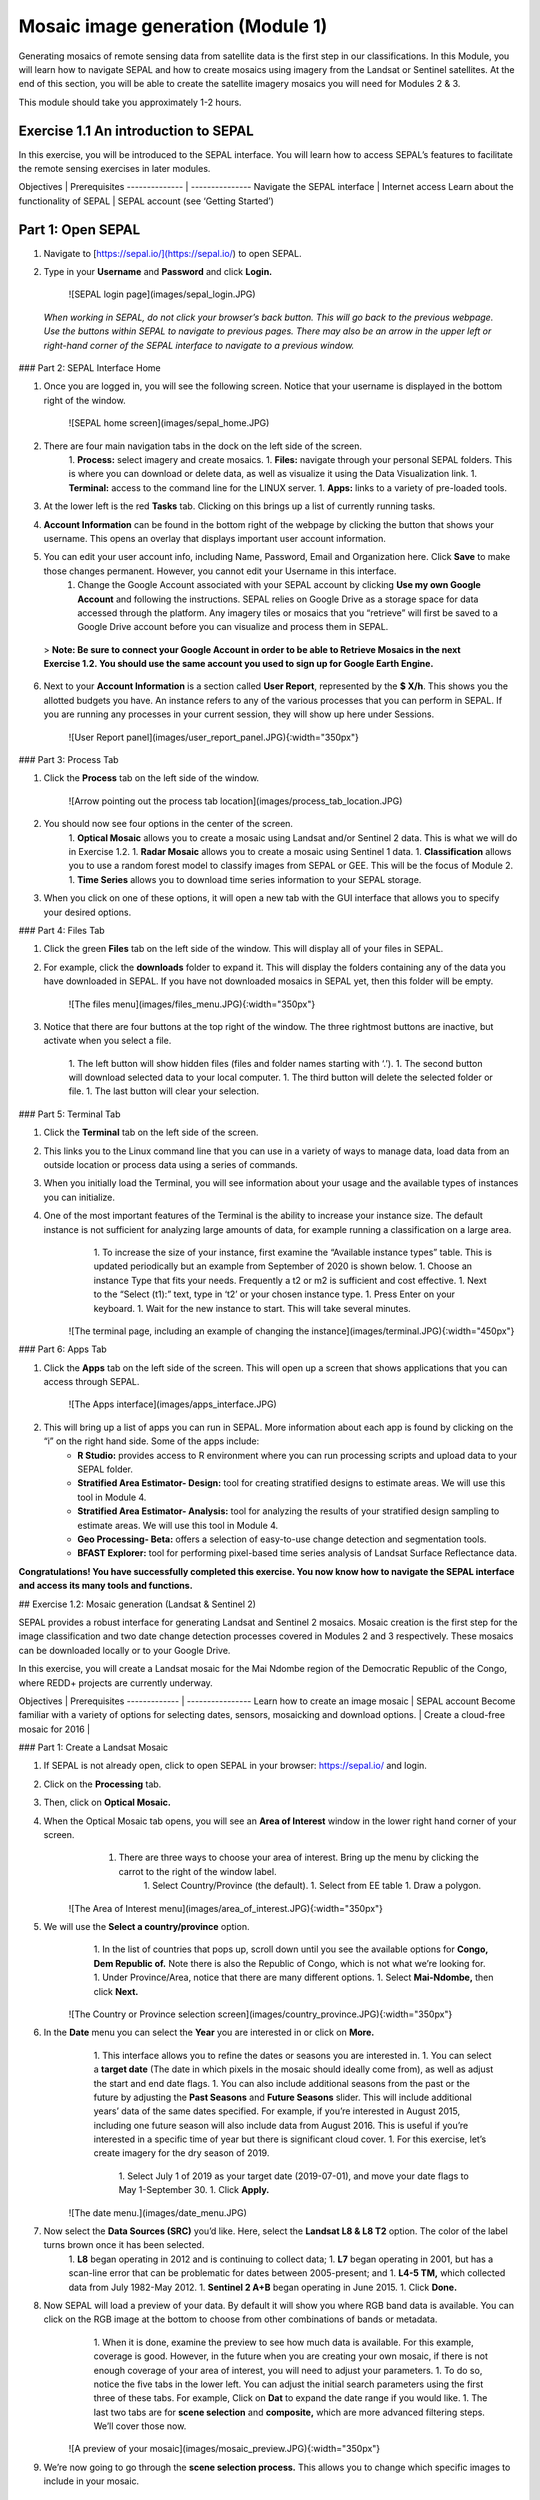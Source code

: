 ==================================
Mosaic image generation (Module 1)
==================================

Generating mosaics of remote sensing data from satellite data is the first step in our classifications. In this Module, you will learn how to navigate SEPAL and how to create mosaics using imagery from the Landsat or Sentinel satellites. At the end of this section, you will be able to create the satellite imagery mosaics you will need for Modules 2 & 3.

This module should take you approximately 1-2 hours.

Exercise 1.1  An introduction to SEPAL
--------------------------------------

In this exercise, you will be introduced to the SEPAL interface. You will learn how to access SEPAL’s features to facilitate the remote sensing exercises in later modules.

Objectives | Prerequisites
-------------- | ---------------
Navigate the SEPAL interface | Internet access
Learn about the functionality of SEPAL | SEPAL account (see ‘Getting Started’)

Part 1: Open SEPAL
-----------------


1. Navigate to [https://sepal.io/](https://sepal.io/) to open SEPAL.
2. Type in your **Username** and **Password** and click **Login.**

    ![SEPAL login page](images/sepal_login.JPG)

  *When working in SEPAL, do not click your browser’s back button. This will go back to the previous webpage. Use the buttons within SEPAL to navigate to previous pages. There may also be an arrow in the upper left or right-hand corner of the SEPAL interface to navigate to a previous window.*

### Part 2: SEPAL Interface Home

1. Once you are logged in, you will see the following screen. Notice that your username is displayed in the bottom right of the window.

    ![SEPAL home screen](images/sepal_home.JPG)

2. There are four main navigation tabs in the dock on the left side of the screen.
	1. **Process:** select imagery and create mosaics.
	1. **Files:** navigate through your personal SEPAL folders. This is where you can download or delete data, as well as visualize it using the Data Visualization link.
	1. **Terminal:** access to the command line for the LINUX server.
	1. **Apps:** links to a variety of pre-loaded tools.
3. At the lower left is the red **Tasks** tab. Clicking on this brings up a list of currently running tasks.
4. **Account Information** can be found in the bottom right of the webpage by clicking the button that shows your username. This opens an overlay that displays important user account information.
5. You can edit your user account info, including Name, Password, Email and Organization here. Click **Save** to make those changes permanent. However, you cannot edit your Username in this interface.
	1. Change the Google Account associated with your SEPAL account by clicking **Use my own Google Account** and following the instructions. SEPAL relies on Google Drive as a storage space for data accessed through the platform. Any imagery tiles or mosaics that you “retrieve” will first be saved to a Google Drive account before you can visualize and process them in SEPAL.


  > **Note: Be sure to connect your Google Account in order to be able to Retrieve Mosaics in the next Exercise 1.2. You should use the same account you used to sign up for Google Earth Engine.**


6. Next to your **Account Information** is a section called **User Report**, represented by the **$ X/h**. This shows you the allotted budgets you have. An instance refers to any of the various processes that you can perform in SEPAL. If you are running any processes in your current session, they will show up here under Sessions.

    ![User Report panel](images/user_report_panel.JPG){:width="350px"}


### Part 3: Process Tab


1. Click the **Process** tab on the left side of the window.

    ![Arrow pointing out the process tab location](images/process_tab_location.JPG)


2. You should now see four options in the center of the screen.
	1. **Optical Mosaic** allows you to create a mosaic using Landsat and/or Sentinel 2 data. This is what we will do in Exercise 1.2.
	1. **Radar Mosaic** allows you to create a mosaic using Sentinel 1 data.
	1. **Classification** allows you to use a random forest model to classify images from SEPAL or GEE. This will be the focus of Module 2.
	1. **Time Series** allows you to download time series information to your SEPAL storage.
3. When you click on one of these options, it will open a new tab with the GUI interface that allows you to specify your desired options.

### Part 4: Files Tab

1. Click the green **Files** tab on the left side of the window. This will display all of your files in SEPAL.
2. For example, click the **downloads** folder to expand it. This will display the folders containing any of the data you have downloaded in SEPAL. If you have not downloaded mosaics in SEPAL yet, then this folder will be empty.

    ![The files menu](images/files_menu.JPG){:width="350px"}

3. Notice that there are four buttons at the top right of the window. The three rightmost buttons are inactive, but activate when you select a file.

	1. The left button will show hidden files (files and folder names starting with ‘.’).
	1. The second button will download selected data to your local computer.
	1. The third button will delete the selected folder or file.
	1. The last button will clear your selection.

### Part 5: Terminal Tab

1. Click the **Terminal** tab on the left side of the screen.
2. This links you to the Linux command line that you can use in a variety of ways to manage data, load data from an outside location or process data using a series of commands.
3. When you initially load the Terminal, you will see information about your usage and the available types of instances you can initialize.
4. One of the most important features of the Terminal is the ability to increase your instance size. The default instance is not sufficient for analyzing large amounts of data, for example running a classification on a large area.
	1. To increase the size of your instance, first examine the “Available instance types” table. This is updated periodically but an example from September of 2020 is shown below.
	1. Choose an instance Type that fits your needs. Frequently a t2 or m2 is sufficient and cost effective.
	1. Next to the “Select (t1):” text, type in ‘t2’ or your chosen instance type.
	1. Press Enter on your keyboard.
	1. Wait for the new instance to start. This will take several minutes.

    ![The terminal page, including an example of changing the instance](images/terminal.JPG){:width="450px"}

### Part 6: Apps Tab

1. Click the **Apps** tab on the left side of the screen. This will open up a screen that shows applications that you can access through SEPAL.

    ![The Apps interface](images/apps_interface.JPG)

2. This will bring up a list of apps you can run in SEPAL. More information about each app is found by clicking on the “i” on the right hand side. Some of the apps include:
	* **R Studio:** provides access to R environment where you can run processing scripts and upload data to your SEPAL folder.
	* **Stratified Area Estimator- Design:** tool for creating stratified designs to estimate areas. We will use this tool in Module 4.
	* **Stratified Area Estimator- Analysis:** tool for analyzing the results of your stratified design sampling to estimate areas. We will use this tool in Module 4.
	* **Geo Processing- Beta:** offers a selection of easy-to-use change detection and segmentation tools.
	* **BFAST Explorer:** tool for performing pixel-based time series analysis of Landsat Surface Reflectance data.

**Congratulations! You have successfully completed this exercise. You now know how to navigate the SEPAL interface and access its many tools and functions.**

## Exercise 1.2: Mosaic generation (Landsat & Sentinel 2)

SEPAL provides a robust interface for generating Landsat and Sentinel 2 mosaics. Mosaic creation is the first step for the image classification and two date change detection processes covered in Modules 2 and 3 respectively. These mosaics can be downloaded locally or to your Google Drive.

In this exercise, you will create a Landsat mosaic for the Mai Ndombe region of the Democratic Republic of the Congo, where REDD+ projects are currently underway.

Objectives | Prerequisites
------------- | ----------------
Learn how to create an image mosaic | SEPAL account
Become familiar with a variety of options for selecting dates, sensors, mosaicking and download options. |
Create a cloud-free mosaic for 2016 |

### Part 1: Create a Landsat Mosaic

1. If SEPAL is not already open, click to open SEPAL in your browser: https://sepal.io/ and login.
2. Click on the **Processing** tab.
3. Then, click on **Optical Mosaic.**
4. When the Optical Mosaic tab opens, you will see an **Area of Interest** window in the lower right hand corner of your screen.
	1. There are three ways to choose your area of interest. Bring up the menu by clicking the carrot to the right of the window label.
		1. Select Country/Province (the default).
		1. Select from EE table
		1. Draw a polygon.

    ![The Area of Interest menu](images/area_of_interest.JPG){:width="350px"}


5. We will use the **Select a country/province** option.
	1. In the list of countries that pops up, scroll down until you see the available options for **Congo, Dem Republic of.** Note there is also the Republic of Congo, which is not what we’re looking for.
	1. Under Province/Area, notice that there are many different options.
	1. Select **Mai-Ndombe,** then click **Next.**

    ![The Country or Province selection screen](images/country_province.JPG){:width="350px"}


6. In the **Date** menu you can select the **Year** you are interested in or click on **More.**
	1. This interface allows you to refine the dates or seasons you are interested in.
	1. You can select a **target date** (The date in which pixels in the mosaic should ideally come from), as well as adjust the start and end date flags.
	1. You can also include additional seasons from the past or the future by adjusting the **Past Seasons** and **Future Seasons** slider. This will include additional years’ data of the same dates specified. For example, if you’re interested in August 2015, including one future season will also include data from August 2016. This is useful if you’re interested in a specific time of year but there is significant cloud cover.
	1. For this exercise, let’s create imagery for the dry season of 2019.
		1. Select July 1 of 2019 as your target date (2019-07-01), and move your date flags to May 1-September 30.
		1. Click **Apply.**

    ![The date menu.](images/date_menu.JPG)


7. Now select the **Data Sources (SRC)** you’d like. Here, select the **Landsat L8 & L8 T2** option. The color of the label turns brown once it has been selected.
	1. **L8** began operating in 2012 and is continuing to collect data;
	1. **L7** began operating in 2001, but has a scan-line error that can be problematic for dates between 2005-present; and
	1. **L4-5 TM,** which collected data from July 1982-May 2012.
	1. **Sentinel 2 A+B** began operating in June 2015.
	1. Click **Done.**
8. Now SEPAL will load a preview of your data. By default it will show you where RGB band data is available. You can click on the RGB image at the bottom to choose from other combinations of bands or metadata.
	1. When it is done, examine the preview to see how much data is available. For this example, coverage is good. However, in the future when you are creating your own mosaic, if there is not enough coverage of your area of interest, you will need to adjust your parameters.
	1. To do so, notice the five tabs in the lower left. You can adjust the initial search parameters using the first three of these tabs. For example, Click on **Dat** to expand the date range if you would like.
	1. The last two tabs are for **scene selection** and **composite,** which are more advanced filtering steps. We’ll cover those now.


    ![A preview of your mosaic](images/mosaic_preview.JPG){:width="350px"}


9. We’re now going to go through the **scene selection process.** This allows you to change which specific images to include in your mosaic.
	1. You can change the scenes that are selected using the **SCN** button on the lower right of the screen. You can use all scenes or select which are prioritized. You can revert any changes by clicking on **Use All Scenes** and then **Apply.**
	1. Change the **Scenes** by selecting **Select Scenes** with Priority: **Target Date**

    ![Selecting scenes for your mosaic](images/scene_selection.JPG){:width="350px"}


10. Click Apply. The result should look like the below image.
  1. Notice the collection of circles over the Mai Ndombe study area and that they are all populated with a zero. These represent the locations of scenes in the study area and the numbers of images per scene that are selected. The number is currently 0 because we haven’t selected the scenes yet.
  1. Click the Auto-Select button to auto-select some scenes.

    ![Scene selection process showing zeros before selection](images/scene_selection_zeros.JPG){:width="550px"}

    ![Arrow showing the button for auto selecting scenes](images/auto_select_scenes.JPG){:width="550px"}


11. You may set a minimum and maximum number of images per scene area that will be selected. Increase the minimum to 2 and the maximum to 100. Click **Select Scenes.** If there is only one scene for an area, that will be the only one selected despite the minimum.

    ![Menu for auto selecting scenes](images/auto_select_scenes_menu.JPG){:width="350px"}


12. You should now see imagery overlain with circles indicating how many scenes are selected.

    ![Example of the imagery with the number of scenes selected](images/imagery_number_scenes.JPG){:width="450px"}


13. You will notice that the circles that previously displayed a zero now display a variety of numbers. These numbers represent the number of Landsat images per scene that meet your specifications.
	1. Hover your mouse over one of the circles to see the footprint (outline) of the Landsat scene that it represents. Click on that circle.

    ![The select scenes interface showing 0 available and 4 selected scenes](images/select_scenes_interface.JPG)


14. In the window that opens, you will see a list of selected scenes on the right side of the screen. These are the images that will be added to the mosaic. There are three pieces of information for each:
	1. Satellite (e.g. L8, L7, L5 or L4)
	1. Percent cloud cover !
	1. Number of days from the target date
	1. To expand the Landsat image, hover over one of the images and click **Preview.** Click on the image to close the zoomed in graphic and return to the list of scenes.
	1. To remove a scene from the composite, click the **Remove** button when you hover over the selected scene.

    ![Removing or previewing selected scenes](images/remove_preview_scenes.JPG){:width="350px"}

    ![scene preview screen](images/scene_preview.JPG){:width="350px"}


15. On the left hand side, you will see **Available Scenes,** which are images that will not be included in the mosaic but can be added to it. If you have removed an image and would like to re-add it or if there are additional scenes you would like to add, hover over the image and click **Add.**
	1. Once you are satisfied with the selected imagery for a given area, click **Close** in the bottom right corner.
  1. You can then select different scenes (represented by the circles) and evaluate the imagery for each scene.

    ![Select scenes screen showing one available scene and 3 selected scenes](images/select_scenes_1.JPG){:width="450px"}


16. You can also change the composing method using the **CMP** button on the lower right.
	1. Notice that there are several additional options including shadow tolerance, haze tolerance, NDVI importance, cloud masking and cloud buffering.
	1. For this exercise, we will leave these at their default settings.
	1. If you make changes, click Apply after you’re done.

    ![The composite menu](images/composite.JPG)


17. Now we’ll explore the **Bands** dropdown.
	1. Click on the **Red Green Blue** at the bottom of the page.

    ![Arrow pointing at the red, green, blue bands](images/arrow_bands.JPG)


18. The below dropdown menu will appear.
1. Select the **NIR, RED, GREEN** band combination. This band combination displays vegetation as red, with darker reds indicating dense vegetation. Bare ground and urban areas appear grey or tan, while water appears black. NIR stands for near infrared.
1. Once selected, the preview will automatically show what the composite will look like.
1. Use the scroll wheel on your mouse to zoom in to the mosaic and then click and drag to pan around the image. This will help you assess the quality of the mosaic.

    ![The band combinations menu](images/bands_menu.JPG){:width="350px"}


19. The map now shows the complete mosaic that incorporates all of the user-defined settings.

    ![The imagery preview with the completed mosaic shown](images/completed_mosaic.JPG){:width="450px"}


20. Using what you’ve learned, take some time to explore adjusting some of the input parameters and examine the influence on the output. Once you have a composite you are happy with, we will download the mosaic (instructions follow).
	1. For example, if you have too many clouds in your mosaic, then you may want to adjust some of your settings or choose a different time of year when there is a lower likelihood of cloud cover.
	1. The algorithm used to create this mosaic attempts to remove all cloud cover, but is not always successful in doing so. Portions of clouds often remain in the mosaic.


### Part 2 Name and Save your Recipe and Mosaic

1. Now, we will name the ‘recipe’ for creating the mosaic and explore options for the recipe.
	1. You will use this recipe when working with the classification or change detection tools, as well as when loading SEPAL mosaics into SEPAL’s Collect Earth Online.
	1. You can make the recipe easier to find by naming it. Click on the tab in the upper right and type in a new name. For this example use *MiaNdombe_LS8_2019_Dry.*
	1. Now let's explore options for the recipe. Click on the three lines in the upper right hand corner.
		1. You can save the recipe (SEPAL will do this automatically on retrieval) so that it is available later.
		1. You can also **Duplicate the recipe.**This is useful for creating two years of data, as we will do in Module 3.
		1. Finally you can Export the recipe. This downloads a zip file with a JSON of your mosaic specifications.
	1. Click on **Save recipe….** This will also let you rename the mosaic if you choose.

    ![Save, duplicate, export recipe menu](images/save_duplicate_export_recipe.JPG){:width="350px"}


2. Now if you click on the three lines icon, you should see an additional option: **Revert to old revision…**

    ![After saving the menu adds a revert to old revision option](images/revert_to_old_revision.JPG){:width="350px"}


3. Clicking on this option brings up a list of auto-saved versions from SEPAL. You can use this to revert changes if you make a mistake.
	1. Now, when you open SEPAL and click the Search option, you will see a row with this name that contains the parameters you just set.

    ![Revisions menu dropdown](images/revisions_menu.JPG)


4. Finally, we will save the mosaic itself. This is called ‘retrieving’ the mosaic. This step is necessary to perform analysis on the imagery.
	1. To download this imagery mosaic to your SEPAL account, click the **Retrieve** button.

    ![The retrieve button](images/retrieve.JPG){:width="350px"}

    ![The retrieve menu](images/retrieve_menu.JPG){:width="350px"}


5. A window will appear with the following options:
	1. **Bands to Retrieve:** select the desired bands you would like to include in the download.
		1. Select the **Blue, Green, Red, NIR, SWIR 1 and SWIR 2** bands. These are visible spectrum and infrared data collected by Landsat.
		1. Other bands that are available include Aerosol, Thermal, Brightness, Greenness, and Wetness. More information on these can be found at: https://landsat.gsfc.nasa.gov/landsat-data-continuity-mission/.
		1. Metadata on Date, Day of Year, and Days from Target can also be selected.
	1. **Scale:** the resolution of the mosaic. Landsat data is collected at 30m resolution, so we will leave the slider there.
	1. **Retrieve to:** Sepal Workspace is the default option. Other options may appear depending on your permissions.
1. When you have the desired bands selected, click **Retrieve.**
1. You will notice the **Tasks** icon is now spinning. If you click on it, you will see the data retrieval is in process. This step will take some time.

    ![Retrieval task being carried out](images/retrieval_task.JPG){:width="350px"}


*Note: This will take 25 minutes or more to finish downloading, however, you can move on to the next exercise without waiting for the download to finish. *

**Congratulations! You have successfully completed this exercise. You now know how to create a Landsat mosaic using the many customizable parameters in SEPAL.**
